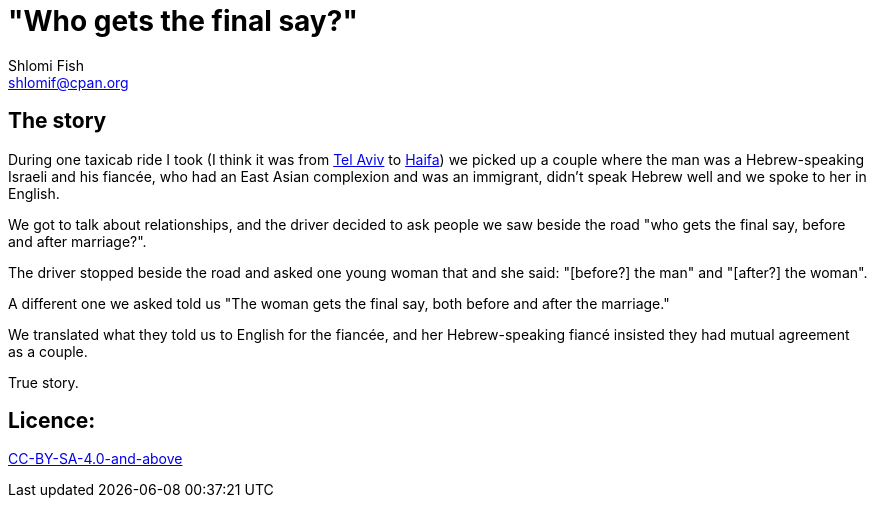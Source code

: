 "Who gets the final say?"
=========================
Shlomi Fish <shlomif@cpan.org>
:Date: 2020-07-15
:Revision: $Id$

[id="story"]
The story
---------

During one taxicab ride I took (I think it was from https://en.wikipedia.org/wiki/Tel_Aviv[Tel Aviv]
to https://en.wikipedia.org/wiki/Haifa[Haifa]) we picked up a couple where the man was
a Hebrew-speaking Israeli and his fiancée, who had an East Asian complexion and was an immigrant,
didn't speak Hebrew well and we spoke to her in English.

We got to talk about relationships, and the driver decided to ask people we saw beside the road
"who gets the final say, before and after marriage?".

The driver stopped beside the road and asked one young woman that and she said: "[before?] the man" and "[after?] the woman".

A different one we asked told us "The woman gets the final say, both before and after the marriage."

We translated what they told us to English for the fiancée, and her Hebrew-speaking fiancé
insisted they had mutual agreement as a couple.

True story.

[id="license"]
Licence:
--------

https://creativecommons.org/licenses/by-sa/4.0/[CC-BY-SA-4.0-and-above]

